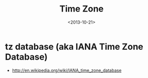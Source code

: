 #+TITLE: Time Zone
#+DATE: <2013-10-21>

* tz database (aka IANA Time Zone Database)

- http://en.wikipedia.org/wiki/IANA_time_zone_database
